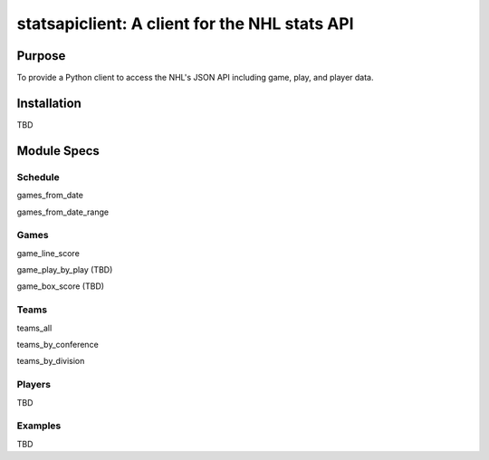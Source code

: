 statsapiclient: A client for the NHL stats API
==============================================

Purpose
-------

To provide a Python client to access the NHL's JSON API including game, play, and player data.

Installation
------------

TBD

Module Specs
------------

Schedule
^^^^^^^^

games_from_date

games_from_date_range


Games
^^^^^

game_line_score

game_play_by_play (TBD)

game_box_score (TBD)


Teams
^^^^^

teams_all

teams_by_conference

teams_by_division


Players
^^^^^^^

TBD


Examples
^^^^^^^^

TBD

